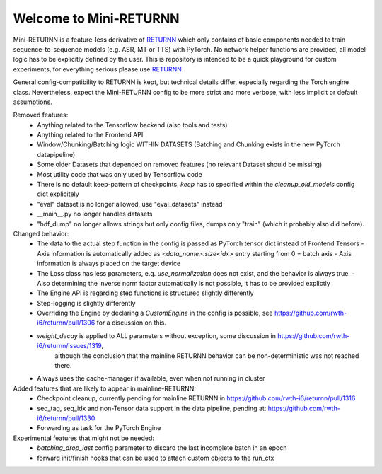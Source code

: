 =======================
Welcome to Mini-RETURNN
=======================

Mini-RETURNN is a feature-less derivative of `RETURNN <https://github.com/rwth-i6/returnn>`__ which only contains of basic components needed to train sequence-to-sequence models (e.g. ASR, MT or TTS) with PyTorch.
No network helper functions are provided, all model logic has to be explicitly defined by the user.
This is repository is intended to be a quick playground for custom experiments, for everything serious please use `RETURNN <https://github.com/rwth-i6/returnn>`__.

General config-compatibility to RETURNN is kept, but technical details differ, especially regarding the Torch engine class.
Nevertheless, expect the Mini-RETURNN config to be more strict and more verbose, with less implicit or default assumptions.


Removed features:
 - Anything related to the Tensorflow backend (also tools and tests)
 - Anything related to the Frontend API
 - Window/Chunking/Batching logic WITHIN DATASETS (Batching and Chunking exists in the new PyTorch datapipeline)
 - Some older Datasets that depended on removed features (no relevant Dataset should be missing)
 - Most utility code that was only used by Tensorflow code
 - There is no default keep-pattern of checkpoints, `keep` has to specified within the `cleanup_old_models` config dict explicitely
 - "eval" dataset is no longer allowed, use "eval_datasets" instead
 - __main__.py no longer handles datasets
 - "hdf_dump" no longer allows strings but only config files, dumps only "train" (which it probably also did before).


Changed behavior:
 - The data to the actual step function in the config is passed as PyTorch tensor dict instead of Frontend Tensors
   - Axis information is automatically added as `<data_name>:size<idx>` entry starting from 0 = batch axis
   - Axis information is always placed on the target device
 - The Loss class has less parameters, e.g. `use_normalization` does not exist, and the behavior is always true.
   -  Also determining the inverse norm factor automatically is not possible, it has to be provided explictly
 - The Engine API is regarding step functions is structured slightly differently
 - Step-logging is slightly differently
 - Overriding the Engine by declaring a `CustomEngine` in the config is possible, see https://github.com/rwth-i6/returnn/pull/1306 for a discussion on this.
 - `weight_decay` is applied to ALL parameters without exception, some discussion in https://github.com/rwth-i6/returnn/issues/1319,
    although the conclusion that the mainline RETURNN behavior can be non-deterministic was not reached there.
 - Always uses the cache-manager if available, even when not running in cluster


Added features that are likely to appear in mainline-RETURNN:
 - Checkpoint cleanup, currently pending for mainline RETURNN in https://github.com/rwth-i6/returnn/pull/1316
 - seq_tag, seq_idx and non-Tensor data support in the data pipeline, pending at: https://github.com/rwth-i6/returnn/pull/1330
 - Forwarding as task for the PyTorch Engine

Experimental features that might not be needed:
 - `batching_drop_last` config parameter to discard the last incomplete batch in an epoch
 - forward init/finish hooks that can be used to attach custom objects to the run_ctx
